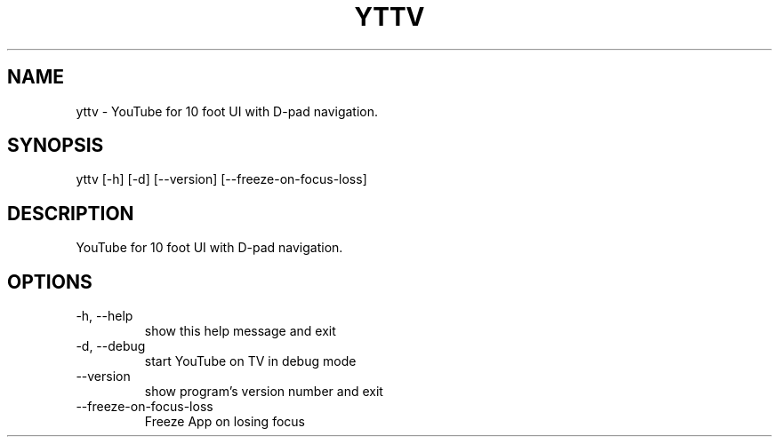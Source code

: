 .\" DO NOT MODIFY THIS FILE!  It was generated by help2man 0.0.9.
.TH YTTV "1" "2024-06-22" "yttv 0.4.6" "User Commands"
.SH NAME
yttv \- YouTube for 10 foot UI with D-pad navigation.
.SH SYNOPSIS
\&yttv [-h] [-d] [--version] [--freeze-on-focus-loss]
.SH DESCRIPTION
\&YouTube for 10 foot UI with D-pad navigation.
.SH OPTIONS
.TP
\&-h, --help
\&show this help message and exit
.TP
\&-d, --debug
\&start YouTube on TV in debug mode
.TP
\&--version
\&show program's version number and exit
.TP
\&--freeze-on-focus-loss
\&Freeze App on losing focus




